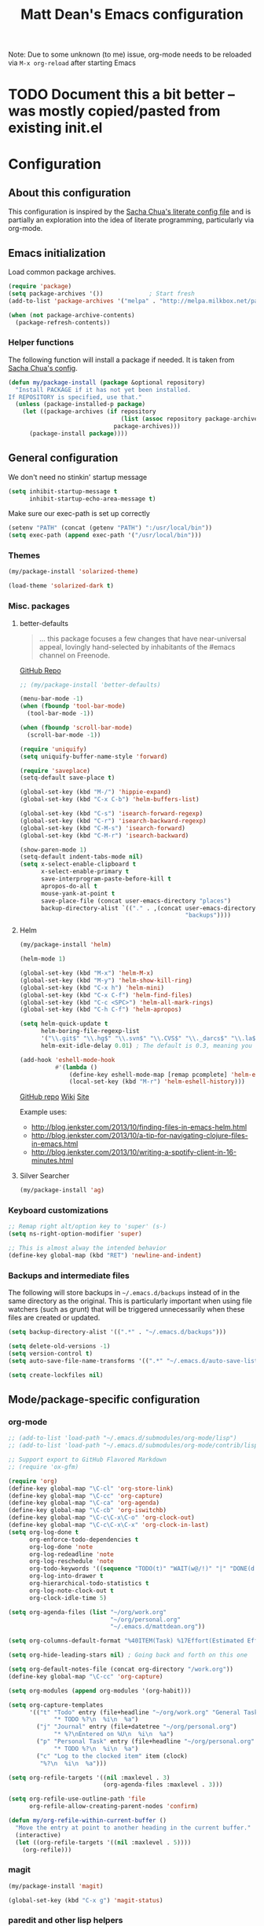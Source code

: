 #+TITLE: Matt Dean's Emacs configuration
#+OPTIONS: toc:4 h:4
#+STARTUP: content

Note: Due to some unknown (to me) issue, org-mode needs to be reloaded
via =M-x org-reload= after starting Emacs

* TODO Document this a bit better -- was mostly copied/pasted from existing init.el

* Configuration
** About this configuration
   
   This configuration is inspired by the [[http://dl.dropboxusercontent.com/u/3968124/sacha-emacs.html#sec-1][Sacha Chua's literate config
   file]] and is partially an exploration into the idea of literate
   programming, particularly via org-mode.

** Emacs initialization

Load common package archives.

#+BEGIN_SRC emacs-lisp
  (require 'package)
  (setq package-archives '())             ; Start fresh
  (add-to-list 'package-archives '("melpa" . "http://melpa.milkbox.net/packages/") t)
  
  (when (not package-archive-contents)
    (package-refresh-contents))
#+END_SRC

*** Helper functions

The following function will install a package if needed. It is taken from [[http://dl.dropboxusercontent.com/u/3968124/sacha-emacs.html#sec-1-3-5][Sacha
Chua's config]].

#+BEGIN_SRC emacs-lisp
  (defun my/package-install (package &optional repository)
    "Install PACKAGE if it has not yet been installed.
  If REPOSITORY is specified, use that."
    (unless (package-installed-p package)
      (let ((package-archives (if repository
                                  (list (assoc repository package-archives))
                                package-archives)))
        (package-install package))))
#+END_SRC

** General configuration

We don't need no stinkin' startup message

#+BEGIN_SRC emacs-lisp
  (setq inhibit-startup-message t
        inhibit-startup-echo-area-message t)
#+END_SRC

Make sure our exec-path is set up correctly

#+BEGIN_SRC emacs-lisp
  (setenv "PATH" (concat (getenv "PATH") ":/usr/local/bin"))
  (setq exec-path (append exec-path '("/usr/local/bin")))

#+END_SRC

*** Themes

#+BEGIN_SRC emacs-lisp
  (my/package-install 'solarized-theme)

  (load-theme 'solarized-dark t)
#+END_SRC

*** Misc. packages

**** better-defaults

#+BEGIN_QUOTE
... this package focuses a few changes that have near-universal appeal, lovingly hand-selected by inhabitants of the #emacs channel on Freenode.
#+END_QUOTE

[[https://github.com/technomancy/better-defaults][GitHub Repo]]

#+BEGIN_SRC emacs-lisp
  ;; (my/package-install 'better-defaults)

  (menu-bar-mode -1)
  (when (fboundp 'tool-bar-mode)
    (tool-bar-mode -1))

  (when (fboundp 'scroll-bar-mode)
    (scroll-bar-mode -1))

  (require 'uniquify)
  (setq uniquify-buffer-name-style 'forward)

  (require 'saveplace)
  (setq-default save-place t)

  (global-set-key (kbd "M-/") 'hippie-expand)
  (global-set-key (kbd "C-x C-b") 'helm-buffers-list)

  (global-set-key (kbd "C-s") 'isearch-forward-regexp)
  (global-set-key (kbd "C-r") 'isearch-backward-regexp)
  (global-set-key (kbd "C-M-s") 'isearch-forward)
  (global-set-key (kbd "C-M-r") 'isearch-backward)

  (show-paren-mode 1)
  (setq-default indent-tabs-mode nil)
  (setq x-select-enable-clipboard t
        x-select-enable-primary t
        save-interprogram-paste-before-kill t
        apropos-do-all t
        mouse-yank-at-point t
        save-place-file (concat user-emacs-directory "places")
        backup-directory-alist `(("." . ,(concat user-emacs-directory
                                                 "backups"))))
#+END_SRC

**** Helm

#+BEGIN_SRC emacs-lisp
  (my/package-install 'helm)

  (helm-mode 1)

  (global-set-key (kbd "M-x") 'helm-M-x)
  (global-set-key (kbd "M-y") 'helm-show-kill-ring)
  (global-set-key (kbd "C-x h") 'helm-mini)
  (global-set-key (kbd "C-x C-f") 'helm-find-files)
  (global-set-key (kbd "C-c <SPC>") 'helm-all-mark-rings)
  (global-set-key (kbd "C-h C-f") 'helm-apropos)

  (setq helm-quick-update t
        helm-boring-file-regexp-list
        '("\\.git$" "\\.hg$" "\\.svn$" "\\.CVS$" "\\._darcs$" "\\.la$" "\\.o$" "\\.i$")
        helm-exit-idle-delay 0.01) ; The default is 0.3, meaning you can't select an item until after 0.3 seconds has passed.

  (add-hook 'eshell-mode-hook
            #'(lambda ()
                (define-key eshell-mode-map [remap pcomplete] 'helm-esh-pcomplete)
                (local-set-key (kbd "M-r") 'helm-eshell-history)))

#+END_SRC

[[https://github.com/emacs-helm/helm][GitHub repo]]
[[https://github.com/emacs-helm/helm/wiki][Wiki]]
[[http://emacs-helm.github.io/helm/][Site]]

Example uses:

  * http://blog.jenkster.com/2013/10/finding-files-in-emacs-helm.html
  * http://blog.jenkster.com/2013/10/a-tip-for-navigating-clojure-files-in-emacs.html
  * http://blog.jenkster.com/2013/10/writing-a-spotify-client-in-16-minutes.html

**** Silver Searcher

#+BEGIN_SRC emacs-lisp
  (my/package-install 'ag)
#+END_SRC
*** Keyboard customizations

#+BEGIN_SRC emacs-lisp
  ;; Remap right alt/option key to 'super' (s-)
  (setq ns-right-option-modifier 'super)

  ;; This is almost alway the intended behavior
  (define-key global-map (kbd "RET") 'newline-and-indent)
#+END_SRC
*** Backups and intermediate files 

The following will store backups in =~/.emacs.d/backups= instead of in
the same directory as the original. This is particularly important
when using file watchers (such as grunt) that will be triggered
unnecessarily when these files are created or updated.

#+BEGIN_SRC emacs-lisp
  (setq backup-directory-alist '((".*" . "~/.emacs.d/backups")))

  (setq delete-old-versions -1)
  (setq version-control t)
  (setq auto-save-file-name-transforms '((".*" "~/.emacs.d/auto-save-list" t)))  

  (setq create-lockfiles nil)
#+END_SRC

** Mode/package-specific configuration

*** org-mode

#+BEGIN_SRC emacs-lisp
  ;; (add-to-list 'load-path "~/.emacs.d/submodules/org-mode/lisp")
  ;; (add-to-list 'load-path "~/.emacs.d/submodules/org-mode/contrib/lisp")
    
  ;; Support export to GitHub Flavored Markdown
  ;; (require 'ox-gfm)

  (require 'org)
  (define-key global-map "\C-cl" 'org-store-link)
  (define-key global-map "\C-cc" 'org-capture)
  (define-key global-map "\C-ca" 'org-agenda)
  (define-key global-map "\C-cb" 'org-iswitchb)
  (define-key global-map "\C-c\C-x\C-o" 'org-clock-out)
  (define-key global-map "\C-c\C-x\C-x" 'org-clock-in-last)
  (setq org-log-done t
        org-enforce-todo-dependencies t
        org-log-done 'note
        org-log-redeadline 'note
        org-log-reschedule 'note
        org-todo-keywords '((sequence "TODO(t)" "WAIT(w@/!)" "|" "DONE(d!)" "CANCELED(c@)"))
        org-log-into-drawer t
        org-hierarchical-todo-statistics t
        org-log-note-clock-out t
        org-clock-idle-time 5)

  (setq org-agenda-files (list "~/org/work.org"
                               "~/org/personal.org"
                               "~/.emacs.d/mattdean.org"))

  (setq org-columns-default-format "%40ITEM(Task) %17Effort(Estimated Effort){:} %CLOCKSUM(Clock)")

  (setq org-hide-leading-stars nil) ; Going back and forth on this one

  (setq org-default-notes-file (concat org-directory "/work.org"))
  (define-key global-map "\C-cc" 'org-capture)

  (setq org-modules (append org-modules '(org-habit)))

  (setq org-capture-templates
        '(("t" "Todo" entry (file+headline "~/org/work.org" "General Tasks")
               "* TODO %?\n  %i\n  %a")
          ("j" "Journal" entry (file+datetree "~/org/personal.org")
               "* %?\nEntered on %U\n  %i\n  %a")
          ("p" "Personal Task" entry (file+headline "~/org/personal.org" "Tasks")
               "* TODO %?\n  %i\n  %a")
          ("c" "Log to the clocked item" item (clock)
           "%?\n  %i\n  %a")))

  (setq org-refile-targets '((nil :maxlevel . 3)
                             (org-agenda-files :maxlevel . 3)))

  (setq org-refile-use-outline-path 'file
        org-refile-allow-creating-parent-nodes 'confirm)

  (defun my/org-refile-within-current-buffer ()
    "Move the entry at point to another heading in the current buffer."
    (interactive)
    (let ((org-refile-targets '((nil :maxlevel . 5))))
      (org-refile)))
#+END_SRC

*** magit


#+BEGIN_SRC emacs-lisp
  (my/package-install 'magit)

  (global-set-key (kbd "C-x g") 'magit-status)
#+END_SRC
    
*** paredit and other lisp helpers

  * [[http://mumble.net/~campbell/emacs/paredit.html][Paredit Keystrokes]]

**** TODO Add paredit keystrokes to Anki

#+BEGIN_SRC emacs-lisp
  (my/package-install 'paredit)

  (my/package-install 'rainbow-delimiters)

  (add-hook 'prog-mode-hook 'rainbow-delimiters-mode)
  (add-hook 'emacs-lisp-mode-hook 'paredit-mode)
#+END_SRC

**** TODO Improve Anki cards related to items such as forward-list.

Perhaps add ascii graphics indicating the cursor position before and
after the keystrokes.

*** Clojure
    
***** TODO Add clojure-mode, clojure-test-mode, clj-refactor, and cider keystrokes to Anki

#+BEGIN_SRC emacs-lisp
  (my/package-install 'clojure-mode)
  (my/package-install 'cider)
  (my/package-install 'clj-refactor)
  (my/package-install 'midje-mode)

  (add-hook 'cider-repl-mode-hook 'paredit-mode)
  (add-hook 'cider-repl-mode-hook 'rainbow-delimiters-mode)

  (add-hook 'clojure-mode-hook 'paredit-mode)

  (require 'clj-refactor)

  (setq cljr-sort-comparator 'cljr-semantic-comparator)

  (add-hook 'clojure-mode-hook (lambda ()
                                 (clj-refactor-mode 1)
                                 (cljr-add-keybindings-with-prefix "C-c C-m")))

  (require 'midje-mode)
  (add-hook 'clojure-mode-hook 'midje-mode)
#+END_SRC

*** Coffeescript

#+BEGIN_SRC emacs-lisp
  (my/package-install 'coffee-mode)

  (setq coffee-tab-width 2)
  (setq coffee-args-compile '("-c" "--bare"))

  (add-hook 'coffee-mode-hook 'whitespace-mode)
#+END_SRC

*** Projectile

#+BEGIN_SRC emacs-lisp
  (my/package-install 'projectile)

  (projectile-global-mode)

  (my/package-install 'helm-projectile)

  (global-set-key (kbd "C-c h") 'helm-projectile)
#+END_SRC

*** Whitespace

#+BEGIN_SRC emacs-lisp
  (setq whitespace-action '(auto-cleanup))

  (setq whitespace-style '(trailing space-before-tab indentation empty space-after-tab))
#+END_SRC
